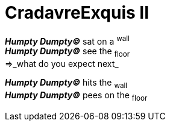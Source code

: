 # CradavreExquis **II**

*_Humpty Dumpty&#169;_* sat on a ^wall^ +
*_Humpty Dumpty&#169;_* see the ~floor~ +
=>_what do you expect next_ +

*_Humpty Dumpty&#169;_* hits the ~wall~ +
*_Humpty Dumpty&#169;_* pees on the ~floor~ +
